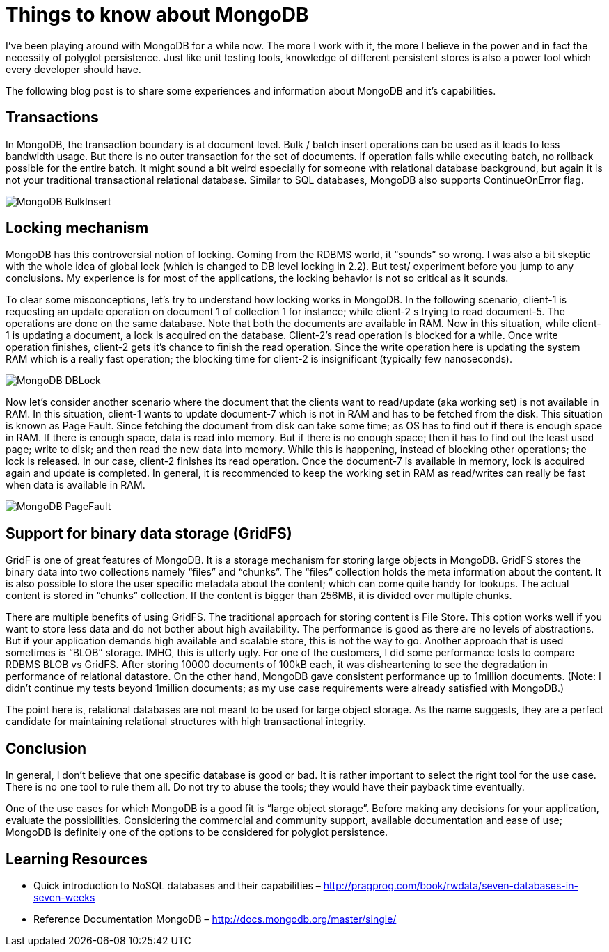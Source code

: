 = Things to know about MongoDB
:published_at: 2012-11-10
:hp-tags: mongodb, gridfs, unstructured-data, database


I’ve been playing around with MongoDB for a while now. The more I work with it, the more I believe in the power and in fact the necessity of polyglot persistence. Just like unit testing tools, knowledge of different persistent stores is also a power tool which every developer should have.

The following blog post is to share some experiences and information about MongoDB and it’s capabilities.

== Transactions


In MongoDB, the transaction boundary is at document level. Bulk / batch insert operations can be used as it leads to less bandwidth usage. But there is no outer transaction for the set of documents. If operation fails while executing batch, no rollback possible for the entire batch. It might sound a bit weird especially for someone with relational database background, but again it is not your traditional transactional relational database. Similar to SQL databases, MongoDB also supports ContinueOnError flag.


image::MongoDB-BulkInsert.png[]

== Locking mechanism

MongoDB has this controversial notion of locking. Coming from the RDBMS world, it “sounds” so wrong. I was also a bit skeptic with the whole idea of global lock (which is changed to DB level locking in 2.2). But test/ experiment before you jump to any conclusions. My experience is for most of the applications, the locking behavior is not so critical as it sounds.

To clear some misconceptions, let’s try to understand how locking works in MongoDB. In the following scenario, client-1 is requesting an update operation on document 1 of collection 1 for instance; while client-2 s trying to read document-5. The operations are done on the same database. Note that both the documents are available in RAM. Now in this situation, while client-1 is updating a document, a lock is acquired on the database. Client-2’s read operation is blocked for a while. Once write operation finishes, client-2 gets it’s chance to finish the read operation. Since the write operation here is updating the system RAM which is a really fast operation; the blocking time for client-2 is insignificant (typically few nanoseconds).

image::MongoDB-DBLock.png[]

Now let’s consider another scenario where the document that the clients want to read/update (aka working set) is not available in RAM. In this situation, client-1 wants to update document-7 which is not in RAM and has to be fetched from the disk. This situation is known as Page Fault. Since fetching the document from disk can take some time; as OS has to find out if there is enough space in RAM. If there is enough space, data is read into memory. But if there is no enough space; then it has to find out the least used page; write to disk; and then read the new data into memory. While this is happening, instead of blocking other operations; the lock is released. In our case, client-2 finishes its read operation. Once the document-7 is available in memory, lock is acquired again and update is completed. In general, it is recommended to keep the working set in RAM as read/writes can really be fast when data is available in RAM.


image::MongoDB-PageFault.png[]

== Support for binary data storage (GridFS)

GridF is one of great features of MongoDB. It is a storage mechanism for storing large objects in MongoDB. GridFS stores the binary data into two collections namely “files” and “chunks”. The “files” collection holds the meta information about the content. It is also possible to store the user specific metadata about the content; which can come quite handy for lookups. The actual content is stored in “chunks” collection. If the content is bigger than 256MB, it is divided over multiple chunks.

There are multiple benefits of using GridFS. The traditional approach for storing content is File Store. This option works well if you want to store less data and do not bother about high availability. The performance is good as there are no levels of abstractions. But if your application demands high available and scalable store, this is not the way to go. Another approach that is used sometimes is “BLOB” storage. IMHO, this is utterly ugly. For one of the customers, I did some performance tests to compare RDBMS BLOB vs GridFS. After storing 10000 documents of 100kB each, it was disheartening to see the degradation in performance of relational datastore. On the other hand, MongoDB gave consistent performance up to 1million documents. (Note: I didn’t continue my tests beyond 1million documents; as my use case requirements were already satisfied with MongoDB.)

The point here is, relational databases are not meant to be used for large object storage. As the name suggests, they are a perfect candidate for maintaining relational structures with high transactional integrity.

== Conclusion 

In general, I don’t believe that one specific database is good or bad. It is rather important to select the right tool for the use case. There is no one tool to rule them all. Do not try to abuse the tools; they would have their payback time eventually.

One of the use cases for which MongoDB is a good fit is “large object storage”. Before making any decisions for your application, evaluate the possibilities. Considering the commercial and community support, available documentation and ease of use; MongoDB is definitely one of the options to be considered for polyglot persistence.

== Learning Resources

* Quick introduction to NoSQL databases and their capabilities – http://pragprog.com/book/rwdata/seven-databases-in-seven-weeks
* Reference Documentation MongoDB – http://docs.mongodb.org/master/single/



